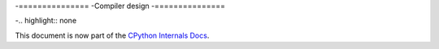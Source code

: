 .. _compiler:

-===============
-Compiler design
-===============

-.. highlight:: none

This document is now part of the
`CPython Internals Docs <https://github.com/python/cpython/blob/main/InternalDocs/compiler.md>`_.
